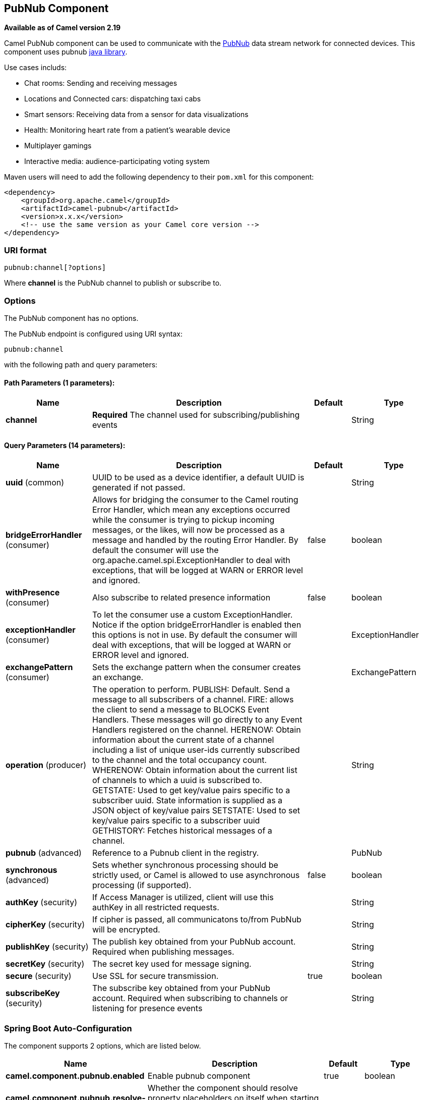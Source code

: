 [[pubnub-component]]
== PubNub Component

*Available as of Camel version 2.19*

Camel PubNub component can be used to communicate with the https://www.pubnub.com/[PubNub] data stream network for connected devices.
This component uses pubnub https://github.com/pubnub/java[java library].

Use cases includs:

** Chat rooms: Sending and receiving messages
** Locations and Connected cars: dispatching taxi cabs
** Smart sensors: Receiving data from a sensor for data visualizations
** Health: Monitoring heart rate from a patient's wearable device
** Multiplayer gamings
** Interactive media: audience-participating voting system



Maven users will need to add the following dependency to their `pom.xml`
for this component:

[source,xml]
------------------------------------------------------------
<dependency>
    <groupId>org.apache.camel</groupId>
    <artifactId>camel-pubnub</artifactId>
    <version>x.x.x</version>
    <!-- use the same version as your Camel core version -->
</dependency>
------------------------------------------------------------

### URI format

[source,java]
------------------------
pubnub:channel[?options]
------------------------

Where *channel* is the PubNub channel to publish or subscribe to.

### Options


// component options: START
The PubNub component has no options.
// component options: END



// endpoint options: START
The PubNub endpoint is configured using URI syntax:

----
pubnub:channel
----

with the following path and query parameters:

==== Path Parameters (1 parameters):


[width="100%",cols="2,5,^1,2",options="header"]
|===
| Name | Description | Default | Type
| *channel* | *Required* The channel used for subscribing/publishing events |  | String
|===


==== Query Parameters (14 parameters):


[width="100%",cols="2,5,^1,2",options="header"]
|===
| Name | Description | Default | Type
| *uuid* (common) | UUID to be used as a device identifier, a default UUID is generated if not passed. |  | String
| *bridgeErrorHandler* (consumer) | Allows for bridging the consumer to the Camel routing Error Handler, which mean any exceptions occurred while the consumer is trying to pickup incoming messages, or the likes, will now be processed as a message and handled by the routing Error Handler. By default the consumer will use the org.apache.camel.spi.ExceptionHandler to deal with exceptions, that will be logged at WARN or ERROR level and ignored. | false | boolean
| *withPresence* (consumer) | Also subscribe to related presence information | false | boolean
| *exceptionHandler* (consumer) | To let the consumer use a custom ExceptionHandler. Notice if the option bridgeErrorHandler is enabled then this options is not in use. By default the consumer will deal with exceptions, that will be logged at WARN or ERROR level and ignored. |  | ExceptionHandler
| *exchangePattern* (consumer) | Sets the exchange pattern when the consumer creates an exchange. |  | ExchangePattern
| *operation* (producer) | The operation to perform. PUBLISH: Default. Send a message to all subscribers of a channel. FIRE: allows the client to send a message to BLOCKS Event Handlers. These messages will go directly to any Event Handlers registered on the channel. HERENOW: Obtain information about the current state of a channel including a list of unique user-ids currently subscribed to the channel and the total occupancy count. WHERENOW: Obtain information about the current list of channels to which a uuid is subscribed to. GETSTATE: Used to get key/value pairs specific to a subscriber uuid. State information is supplied as a JSON object of key/value pairs SETSTATE: Used to set key/value pairs specific to a subscriber uuid GETHISTORY: Fetches historical messages of a channel. |  | String
| *pubnub* (advanced) | Reference to a Pubnub client in the registry. |  | PubNub
| *synchronous* (advanced) | Sets whether synchronous processing should be strictly used, or Camel is allowed to use asynchronous processing (if supported). | false | boolean
| *authKey* (security) | If Access Manager is utilized, client will use this authKey in all restricted requests. |  | String
| *cipherKey* (security) | If cipher is passed, all communicatons to/from PubNub will be encrypted. |  | String
| *publishKey* (security) | The publish key obtained from your PubNub account. Required when publishing messages. |  | String
| *secretKey* (security) | The secret key used for message signing. |  | String
| *secure* (security) | Use SSL for secure transmission. | true | boolean
| *subscribeKey* (security) | The subscribe key obtained from your PubNub account. Required when subscribing to channels or listening for presence events |  | String
|===
// endpoint options: END
// spring-boot-auto-configure options: START
=== Spring Boot Auto-Configuration


The component supports 2 options, which are listed below.



[width="100%",cols="2,5,^1,2",options="header"]
|===
| Name | Description | Default | Type
| *camel.component.pubnub.enabled* | Enable pubnub component | true | boolean
| *camel.component.pubnub.resolve-property-placeholders* | Whether the component should resolve property placeholders on itself when
 starting. Only properties which are of String type can use property
 placeholders. | true | boolean
|===
// spring-boot-auto-configure options: END


### Message headers when subscribing

[width="100%",cols="20%,80%",options="header",]
|=======================================================================
|Name |Description
|`CamelPubNubTimeToken` |The Timestamp for the event.
|`CamelPubNubChannel` |The channel for which the message belongs.
|=======================================================================


### Message body

The message body can contain any JSON serializable data, including: Objects, Arrays, Ints and Strings. Message data should not contain special Java V4 classes or functions as these will not serialize. String content can include any single-byte or multi-byte UTF-8

Object serialization when sending is done automatically. Just pass the full object as the message payload. PubNub will takes care of object serialization.

When receiving the message body utilize objects provided by the PubNub API.

### Examples

#### Publishing events

Default operation when producing.
The following snippet publish the event generated by PojoBean to the channel iot.

[source,java]
----
from("timer:mytimer")
    // generate some data as POJO.
    .bean(PojoBean.class)
    .to("pubnub:iot?publishKey=mypublishKey");
----

#### Fire events aka BLOCKS Event Handlers

See https://www.pubnub.com/blocks-catalog/ for all kind of serverless functions that can be invoked.
Example of geolocation lookup 

[source,java]
----
from("timer:geotimer")
    .process(exchange -> exchange.getIn().setBody(new Foo("bar", "TEXT")))
    .to("pubnub:eon-maps-geolocation-input?operation=fire&publishKey=mypubkey&subscribeKey=mysubkey");

from("pubnub:eon-map-geolocation-output?subscribeKey=mysubkey)
    // geolocation output will be logged here
    .log("${body}");
----

#### Subscribing to events

The following snippet listens for events on the iot channel.
If you can add the option withPresens, you will also receive channel Join, Leave asf events. 

[source,java]
----
from("pubnub:iot?subscribeKey=mySubscribeKey")
    .log("${body}")
    .to("mock:result");
----

#### Performing operations


herenow : Obtain information about the current state of a channel including a list of unique user-ids currently subscribed to the channel and the total occupancy count of the channel

[source,java]
----
from("direct:control")
    .to("pubnub:myChannel?publishKey=mypublishKey&subscribeKey=mySubscribeKey&operation=herenow")
    .to("mock:result");
----

wherenow : Obtain information about the current list of channels to which a uuid is subscribed

[source,java]
----
from("direct:control")
    .to("pubnub:myChannel?publishKey=mypublishKey&subscribeKey=mySubscribeKey&operation=wherenow&uuid=spyonme")
    .to("mock:result");
----

setstate : Used to set key/value pairs specific to a subscriber uuid.

[source,java]
----
from("direct:control")
    .bean(StateGenerator.class)
    .to("pubnub:myChannel?publishKey=mypublishKey&subscribeKey=mySubscribeKey&operation=setstate&uuid=myuuid");
----

gethistory : Fetches historical messages of a channel.

[source,java]
----
from("direct:control")
    .to("pubnub:myChannel?publishKey=mypublishKey&subscribeKey=mySubscribeKey&operation=gethistory");
----


There is a couple of examples in test directory that shows some of the PubNub features. 
They require a PubNub account, from where you can obtain a publish- and subscribe key.
 
The example PubNubSensorExample already contains a subscribe key provided by PubNub, so this is ready to run without a account. 
The example illustrates the PubNub component subscribing to a infinite stream of sensor data.


### See Also

* Configuring Camel
* Component
* Endpoint
* Getting Started

* <<rss-component,RSS>>
